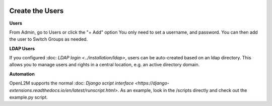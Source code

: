 .. image:: ../_static/openl2m_logo.png

================
Create the Users
================

**Users**

From Admin, go to Users or click the "+ Add" option
You only need to set a username, and password. You can then add the user
to Switch Groups as needed.

**LDAP Users**

If you configured :doc: `LDAP login <../installation/ldap>`,
users can be auto-created based on an ldap directory.
This allows you to manage users and rights in a central location,
e.g. an active directory domain.

**Automation**

OpenL2M supports the normal
:doc: `Django script interface <https://django-extensions.readthedocs.io/en/latest/runscript.html>`.
As an example, look in the /scripts directly and check out the example.py script.
